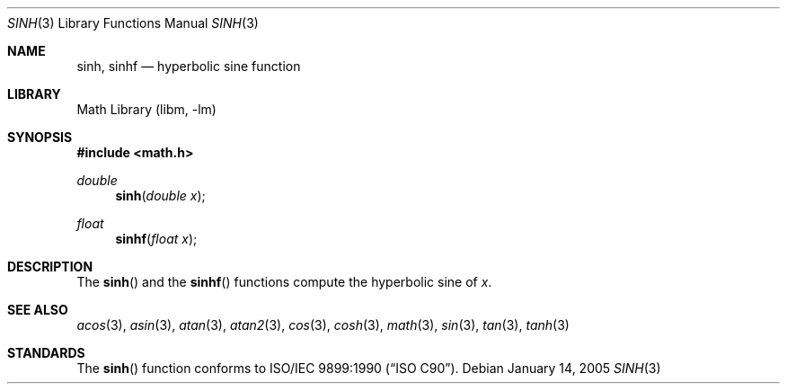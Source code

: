 .\" Copyright (c) 1991 The Regents of the University of California.
.\" All rights reserved.
.\"
.\" Redistribution and use in source and binary forms, with or without
.\" modification, are permitted provided that the following conditions
.\" are met:
.\" 1. Redistributions of source code must retain the above copyright
.\"    notice, this list of conditions and the following disclaimer.
.\" 2. Redistributions in binary form must reproduce the above copyright
.\"    notice, this list of conditions and the following disclaimer in the
.\"    documentation and/or other materials provided with the distribution.
.\" 4. Neither the name of the University nor the names of its contributors
.\"    may be used to endorse or promote products derived from this software
.\"    without specific prior written permission.
.\"
.\" THIS SOFTWARE IS PROVIDED BY THE REGENTS AND CONTRIBUTORS ``AS IS'' AND
.\" ANY EXPRESS OR IMPLIED WARRANTIES, INCLUDING, BUT NOT LIMITED TO, THE
.\" IMPLIED WARRANTIES OF MERCHANTABILITY AND FITNESS FOR A PARTICULAR PURPOSE
.\" ARE DISCLAIMED.  IN NO EVENT SHALL THE REGENTS OR CONTRIBUTORS BE LIABLE
.\" FOR ANY DIRECT, INDIRECT, INCIDENTAL, SPECIAL, EXEMPLARY, OR CONSEQUENTIAL
.\" DAMAGES (INCLUDING, BUT NOT LIMITED TO, PROCUREMENT OF SUBSTITUTE GOODS
.\" OR SERVICES; LOSS OF USE, DATA, OR PROFITS; OR BUSINESS INTERRUPTION)
.\" HOWEVER CAUSED AND ON ANY THEORY OF LIABILITY, WHETHER IN CONTRACT, STRICT
.\" LIABILITY, OR TORT (INCLUDING NEGLIGENCE OR OTHERWISE) ARISING IN ANY WAY
.\" OUT OF THE USE OF THIS SOFTWARE, EVEN IF ADVISED OF THE POSSIBILITY OF
.\" SUCH DAMAGE.
.\"
.\"	from: @(#)sinh.3	6.6 (Berkeley) 4/19/91
.\" $FreeBSD: src/lib/msun/man/sinh.3,v 1.12.2.1.4.1 2008/10/02 02:57:24 kensmith Exp $
.Dd January 14, 2005
.Dt SINH 3
.Os
.Sh NAME
.Nm sinh ,
.Nm sinhf
.Nd hyperbolic sine function
.Sh LIBRARY
.Lb libm
.Sh SYNOPSIS
.In math.h
.Ft double
.Fn sinh "double x"
.Ft float
.Fn sinhf "float x"
.Sh DESCRIPTION
The
.Fn sinh
and the
.Fn sinhf
functions compute the hyperbolic sine of
.Fa x .
.Sh SEE ALSO
.Xr acos 3 ,
.Xr asin 3 ,
.Xr atan 3 ,
.Xr atan2 3 ,
.Xr cos 3 ,
.Xr cosh 3 ,
.Xr math 3 ,
.Xr sin 3 ,
.Xr tan 3 ,
.Xr tanh 3
.Sh STANDARDS
The
.Fn sinh
function conforms to
.St -isoC .
